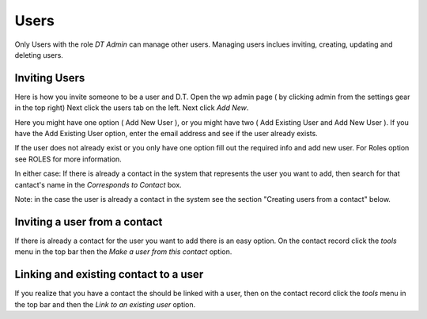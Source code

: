 Users
=====


Only Users with the role `DT Admin` can manage other users. Managing users inclues inviting, creating, updating and deleting users.

Inviting Users
--------------
Here is how you invite someone to be a user and D.T. Open the wp admin page ( by clicking admin from the settings gear in the top right)
Next click the users tab on the left. Next click `Add New`. 

Here you might have one option ( Add New User ), or you might have two ( Add Existing User and Add New User ).
If you have the Add Existing User option, enter the email address and see if the user already exists. 



If the user does not already exist or you only have one option fill out the required info and add new user. For Roles option see ROLES for more information.

In either case: If there is already a contact in the system that represents the user you want to add, then search for that cantact's name in the 
`Corresponds to Contact` box.


Note: in the case the user is already a contact in the system see the section "Creating users from a contact" below.


Inviting a user from a contact
------------------------------
If there is already a contact for the user you want to add there is an easy option. On the contact record click the `tools` menu in the top bar then the `Make a user from this contact` option.


Linking and existing contact to a user
--------------------------------------
If you realize that you have a contact the should be linked with a user, then on the contact record click the `tools` menu in the top bar and then the `Link to an existing user` option.
